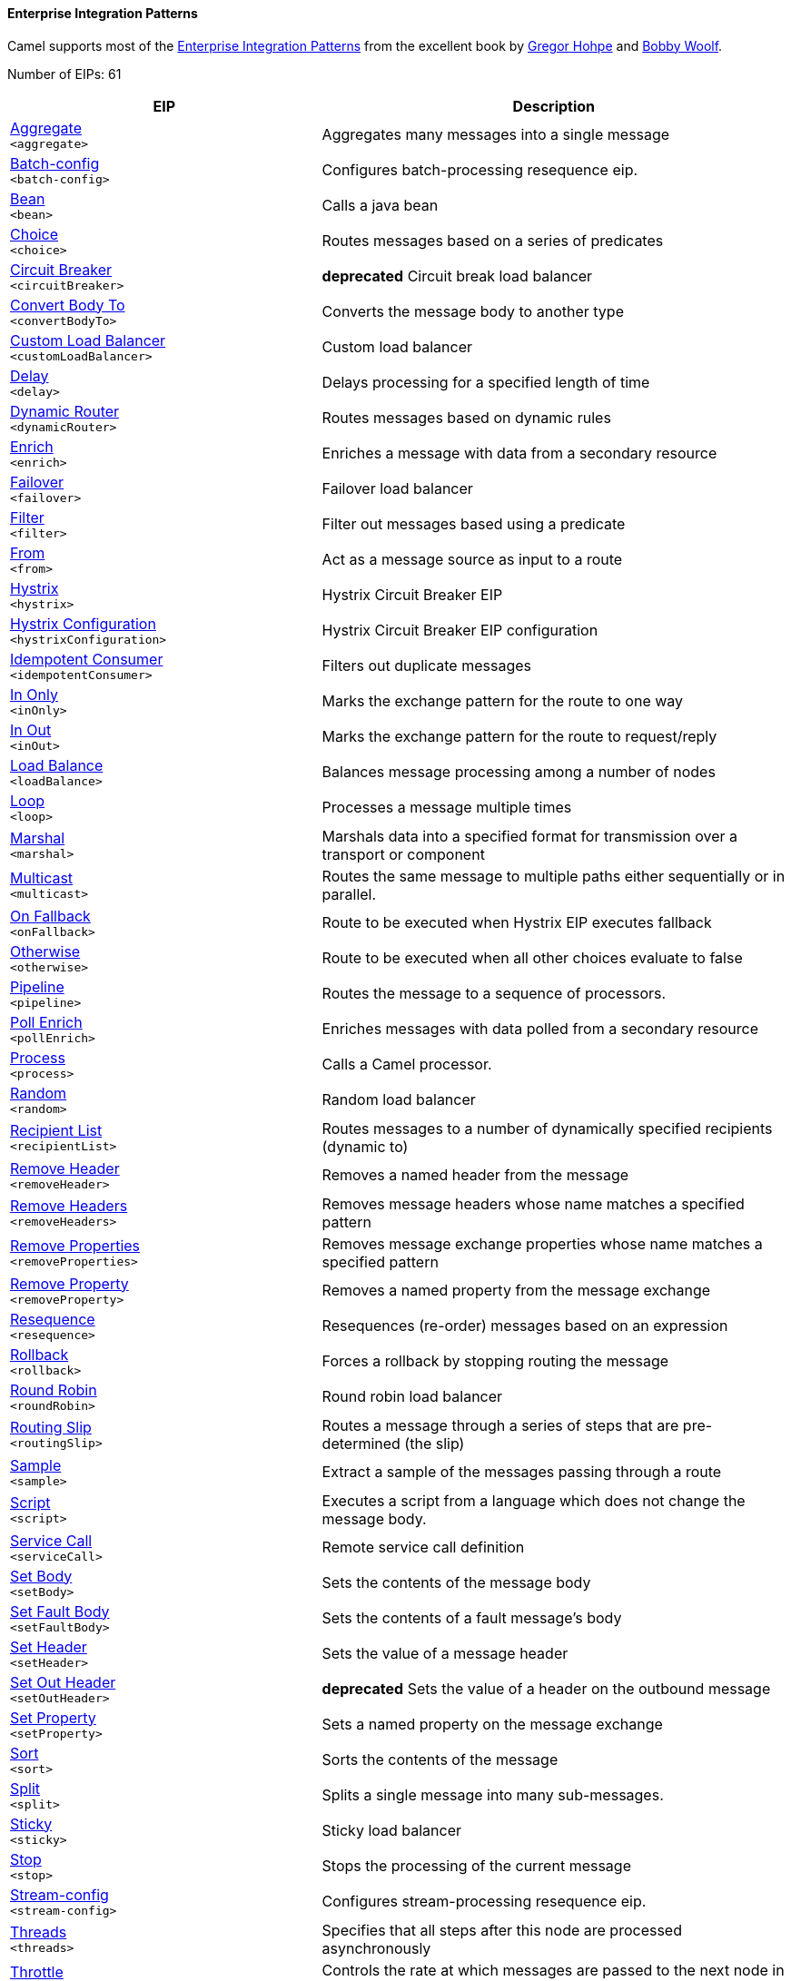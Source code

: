 Enterprise Integration Patterns
^^^^^^^^^^^^^^^^^^^^^^^^^^^^^^^

Camel supports most of the link:http://www.eaipatterns.com/toc.html[Enterprise Integration Patterns] from the excellent book by link:http://www.amazon.com/exec/obidos/search-handle-url/105-9796798-8100401?%5Fencoding=UTF8&search-type=ss&index=books&field-author=Gregor%20Hohpe[Gregor Hohpe] and link:http://www.amazon.com/exec/obidos/search-handle-url/105-9796798-8100401?%5Fencoding=UTF8&search-type=ss&index=books&field-author=Bobby%20Woolf[Bobby Woolf].

// eips: START
Number of EIPs: 61

[width="100%",cols="4,6",options="header"]
|=======================================================================
| EIP | Description

| link:src/main/docs/eips/aggregate-eip.adoc[Aggregate] +
`<aggregate>` | Aggregates many messages into a single message

| link:src/main/docs/eips/batch-config-eip.adoc[Batch-config] +
`<batch-config>` | Configures batch-processing resequence eip.

| link:src/main/docs/eips/bean-eip.adoc[Bean] +
`<bean>` | Calls a java bean

| link:src/main/docs/eips/choice-eip.adoc[Choice] +
`<choice>` | Routes messages based on a series of predicates

| link:src/main/docs/eips/circuitBreaker-eip.adoc[Circuit Breaker] +
`<circuitBreaker>` | *deprecated* Circuit break load balancer

| link:src/main/docs/eips/convertBodyTo-eip.adoc[Convert Body To] +
`<convertBodyTo>` | Converts the message body to another type

| link:src/main/docs/eips/customLoadBalancer-eip.adoc[Custom Load Balancer] +
`<customLoadBalancer>` | Custom load balancer

| link:src/main/docs/eips/delay-eip.adoc[Delay] +
`<delay>` | Delays processing for a specified length of time

| link:src/main/docs/eips/dynamicRouter-eip.adoc[Dynamic Router] +
`<dynamicRouter>` | Routes messages based on dynamic rules

| link:src/main/docs/eips/enrich-eip.adoc[Enrich] +
`<enrich>` | Enriches a message with data from a secondary resource

| link:src/main/docs/eips/failover-eip.adoc[Failover] +
`<failover>` | Failover load balancer

| link:src/main/docs/eips/filter-eip.adoc[Filter] +
`<filter>` | Filter out messages based using a predicate

| link:src/main/docs/eips/from-eip.adoc[From] +
`<from>` | Act as a message source as input to a route

| link:src/main/docs/eips/hystrix-eip.adoc[Hystrix] +
`<hystrix>` | Hystrix Circuit Breaker EIP

| link:src/main/docs/eips/hystrixConfiguration-eip.adoc[Hystrix Configuration] +
`<hystrixConfiguration>` | Hystrix Circuit Breaker EIP configuration

| link:src/main/docs/eips/idempotentConsumer-eip.adoc[Idempotent Consumer] +
`<idempotentConsumer>` | Filters out duplicate messages

| link:src/main/docs/eips/inOnly-eip.adoc[In Only] +
`<inOnly>` | Marks the exchange pattern for the route to one way

| link:src/main/docs/eips/inOut-eip.adoc[In Out] +
`<inOut>` | Marks the exchange pattern for the route to request/reply

| link:src/main/docs/eips/loadBalance-eip.adoc[Load Balance] +
`<loadBalance>` | Balances message processing among a number of nodes

| link:src/main/docs/eips/loop-eip.adoc[Loop] +
`<loop>` | Processes a message multiple times

| link:src/main/docs/eips/marshal-eip.adoc[Marshal] +
`<marshal>` | Marshals data into a specified format for transmission over a transport or component

| link:src/main/docs/eips/multicast-eip.adoc[Multicast] +
`<multicast>` | Routes the same message to multiple paths either sequentially or in parallel.

| link:src/main/docs/eips/onFallback-eip.adoc[On Fallback] +
`<onFallback>` | Route to be executed when Hystrix EIP executes fallback

| link:src/main/docs/eips/otherwise-eip.adoc[Otherwise] +
`<otherwise>` | Route to be executed when all other choices evaluate to false

| link:src/main/docs/eips/pipeline-eip.adoc[Pipeline] +
`<pipeline>` | Routes the message to a sequence of processors.

| link:src/main/docs/eips/pollEnrich-eip.adoc[Poll Enrich] +
`<pollEnrich>` | Enriches messages with data polled from a secondary resource

| link:src/main/docs/eips/process-eip.adoc[Process] +
`<process>` | Calls a Camel processor.

| link:src/main/docs/eips/random-eip.adoc[Random] +
`<random>` | Random load balancer

| link:src/main/docs/eips/recipientList-eip.adoc[Recipient List] +
`<recipientList>` | Routes messages to a number of dynamically specified recipients (dynamic to)

| link:src/main/docs/eips/removeHeader-eip.adoc[Remove Header] +
`<removeHeader>` | Removes a named header from the message

| link:src/main/docs/eips/removeHeaders-eip.adoc[Remove Headers] +
`<removeHeaders>` | Removes message headers whose name matches a specified pattern

| link:src/main/docs/eips/removeProperties-eip.adoc[Remove Properties] +
`<removeProperties>` | Removes message exchange properties whose name matches a specified pattern

| link:src/main/docs/eips/removeProperty-eip.adoc[Remove Property] +
`<removeProperty>` | Removes a named property from the message exchange

| link:src/main/docs/eips/resequence-eip.adoc[Resequence] +
`<resequence>` | Resequences (re-order) messages based on an expression

| link:src/main/docs/eips/rollback-eip.adoc[Rollback] +
`<rollback>` | Forces a rollback by stopping routing the message

| link:src/main/docs/eips/roundRobin-eip.adoc[Round Robin] +
`<roundRobin>` | Round robin load balancer

| link:src/main/docs/eips/routingSlip-eip.adoc[Routing Slip] +
`<routingSlip>` | Routes a message through a series of steps that are pre-determined (the slip)

| link:src/main/docs/eips/sample-eip.adoc[Sample] +
`<sample>` | Extract a sample of the messages passing through a route

| link:src/main/docs/eips/script-eip.adoc[Script] +
`<script>` | Executes a script from a language which does not change the message body.

| link:src/main/docs/eips/serviceCall-eip.adoc[Service Call] +
`<serviceCall>` | Remote service call definition

| link:src/main/docs/eips/setBody-eip.adoc[Set Body] +
`<setBody>` | Sets the contents of the message body

| link:src/main/docs/eips/setFaultBody-eip.adoc[Set Fault Body] +
`<setFaultBody>` | Sets the contents of a fault message's body

| link:src/main/docs/eips/setHeader-eip.adoc[Set Header] +
`<setHeader>` | Sets the value of a message header

| link:src/main/docs/eips/setOutHeader-eip.adoc[Set Out Header] +
`<setOutHeader>` | *deprecated* Sets the value of a header on the outbound message

| link:src/main/docs/eips/setProperty-eip.adoc[Set Property] +
`<setProperty>` | Sets a named property on the message exchange

| link:src/main/docs/eips/sort-eip.adoc[Sort] +
`<sort>` | Sorts the contents of the message

| link:src/main/docs/eips/split-eip.adoc[Split] +
`<split>` | Splits a single message into many sub-messages.

| link:src/main/docs/eips/sticky-eip.adoc[Sticky] +
`<sticky>` | Sticky load balancer

| link:src/main/docs/eips/stop-eip.adoc[Stop] +
`<stop>` | Stops the processing of the current message

| link:src/main/docs/eips/stream-config-eip.adoc[Stream-config] +
`<stream-config>` | Configures stream-processing resequence eip.

| link:src/main/docs/eips/threads-eip.adoc[Threads] +
`<threads>` | Specifies that all steps after this node are processed asynchronously

| link:src/main/docs/eips/throttle-eip.adoc[Throttle] +
`<throttle>` | Controls the rate at which messages are passed to the next node in the route

| link:src/main/docs/eips/to-eip.adoc[To] +
`<to>` | Sends the message to a static endpoint

| link:src/main/docs/eips/toD-eip.adoc[To D] +
`<toD>` | Sends the message to a dynamic endpoint

| link:src/main/docs/eips/topic-eip.adoc[Topic] +
`<topic>` | Topic load balancer

| link:src/main/docs/eips/transform-eip.adoc[Transform] +
`<transform>` | Transforms the message body based on an expression

| link:src/main/docs/eips/unmarshal-eip.adoc[Unmarshal] +
`<unmarshal>` | Converts the message data received from the wire into a format that Apache Camel processors can consume

| link:src/main/docs/eips/validate-eip.adoc[Validate] +
`<validate>` | Validates a message based on an expression

| link:src/main/docs/eips/weighted-eip.adoc[Weighted] +
`<weighted>` | Weighted load balancer

| link:src/main/docs/eips/when-eip.adoc[When] +
`<when>` | Triggers a route when an expression evaluates to true

| link:src/main/docs/eips/wireTap-eip.adoc[Wire Tap] +
`<wireTap>` | Routes a copy of a message (or creates a new message) to a secondary destination while continue routing the original message.

|=======================================================================
// eips: END
